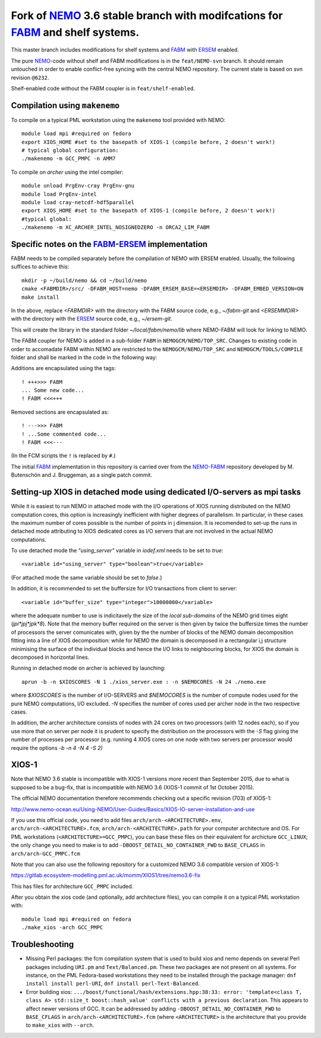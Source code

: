 ============================================================================
Fork of NEMO_ 3.6 stable branch with modifcations for FABM_ and shelf systems.
============================================================================

This master branch includes modifications for shelf systems and FABM_ with ERSEM_ enabled.

The pure NEMO_-code without shelf and FABM modifications is in the ``feat/NEMO-svn`` branch.
It should remain untouched in order to enable conflict-free syncing with the central NEMO repository.
The current state is based on svn revision ``@6232``.

Shelf-enabled code without the FABM coupler is in ``feat/shelf-enabled``.

Compilation using ``makenemo``
==============================

To compile on a typical PML workstation using the ``makenemo`` tool provided with NEMO::

  module load mpi #required on fedora
  export XIOS_HOME #set to the basepath of XIOS-1 (compile before, 2 doesn't work!)
  # typical global configuration:
  ./makenemo -m GCC_PMPC -n AMM7

To compile on *archer* using the intel compiler::

  module unload PrgEnv-cray PrgEnv-gnu
  module load PrgEnv-intel
  module load cray-netcdf-hdf5parallel
  export XIOS_HOME #set to the basepath of XIOS-1 (compile before, 2 doesn't work!)
  #typical global:
  ./makenemo -m XC_ARCHER_INTEL_NOSIGNEDZERO -n ORCA2_LIM_FABM

Specific notes on the FABM_-ERSEM_ implementation
=============================================

FABM needs to be compiled separately before the compilation of NEMO with ERSEM enabled.
Usually, the following suffices to achieve this::

   mkdir -p ~/build/nemo && cd ~/build/nemo
   cmake <FABMDIR>/src/ -DFABM_HOST=nemo -DFABM_ERSEM_BASE=<ERSEMDIR> -DFABM_EMBED_VERSION=ON
   make install

In the above, replace `<FABMDIR>` with the directory with the FABM source code, e.g., `~/fabm-git` and `<ERSEMMDIR>` with the directory with the ERSEM_ source code, e.g., `~/ersem-git`.

This will create the library in the standard folder `~/local/fabm/nemo/lib` where NEMO-FABM will look for linking to NEMO.

The FABM coupler for NEMO is added in a sub-folder ``FABM`` in ``NEMOGCM/NEMO/TOP_SRC``.
Changes to existing code in order to accomadate FABM within NEMO are restricted to the ``NEMOGCM/NEMO/TOP_SRC`` and ``NEMOGCM/TOOLS/COMPILE`` folder and shall be marked in the code in the following way:

Additions are encapsulated using the tags::

   ! +++>>> FABM
   ... Some new code...
   ! FABM <<<+++

Removed sections are encapsulated as::

   ! --->>> FABM
   ! ...Some commented code...
   ! FABM <<<---

(In the FCM scripts the ``!`` is replaced by ``#``.)

The initial FABM_ implementation in this repository is carried over from the NEMO-FABM_ repository developed by M. Butenschön and J. Bruggeman, as a single patch commit.

.. _FABM: http://fabm.net
.. _NEMO: http://www.nemo-ocean.eu
.. _ERSEM: http://shelfseasmodelling.org
.. _NEMO-FABM: https://gitlab.ecosystem-modelling.pml.ac.uk/momm/NEMO-FABM

Setting-up XIOS in detached mode using dedicated I/O-servers as mpi tasks
=========================================================================

While it is easiest to run NEMO in attached mode with the I/O operations of XIOS running distributed on the NEMO computation cores, this option is increasingly inefficient with higher degrees of parallelism. In particular, in these cases the maximum number of cores possible is the number of points in j dimension.
It is recomended to set-up the runs in detached mode attributing to XIOS dedicated cores as I/O servers that are not involved in the actual NEMO computations.

To use detached mode the `"using_server"` variable in `iodef.xml` needs to be set to `true`::
  
   <variable id="using_server" type="boolean">true</variable>

(For attached mode the same variable should be set to `false`.)

In addition, it is recommended to set the buffersize for I/O transactions from client to server::

   <variable id="buffer_size" type="integer">10000000</variable>

where the adequate number to use is indicitavely the size of the *local sub-domains* of the NEMO grid times eight (`jpi*jpj*jpk*8`).
Note that the memory buffer required on the server is then given by twice the buffersize times the number of processors the server comunicates with, given by the the number of blocks of the NEMO domain decomposition fitting into a line of XIOS decomposition:
while for NEMO the domain is decomposed in a rectangular i,j structure minimising the surface of the individual blocks and hence the I/O links to neighbouring blocks, for XIOS the domain is decomposed in horizontal lines.

Running in detached mode on archer is achieved by launching::

   aprun -b -n $XIOSCORES -N 1 ./xios_server.exe : -n $NEMOCORES -N 24 ./nemo.exe

where `$XIOSCORES` is the number of I/O-SERVERS and `$NEMOCORES` is the number of compute nodes used for the pure NEMO computations, I/O excluded. `-N` specifies the number of cores used per archer node in the two respective cases.

In addition, the archer architecture consists of nodes with 24 cores on two processors (with 12 nodes each), so if you use more that on server per node it is prudent to specify the distribution on the processors with the `-S` flag giving the number of processes per processor (e.g. running 4 XIOS cores on one node with two servers per processor would require the options `-b -n 4 -N 4 -S 2)`

XIOS-1
==================

Note that NEMO 3.6 stable is incompatible with XIOS-1 versions more recent than September 2015,
due to what is supposed to be a bug-fix, that is incompatible with NEMO 3.6 (XIOS-1 commit of 1st October 2015).

The official NEMO documentation therefore recommends checking out a specific revision (703) of XIOS-1:

http://www.nemo-ocean.eu/Using-NEMO/User-Guides/Basics/XIOS-IO-server-installation-and-use

If you use this official code, you need to add files ``arch/arch-<ARCHITECTURE>.env``, ``arch/arch-<ARCHITECTURE>.fcm``, ``arch/arch-<ARCHITECTURE>.path`` for your computer architecture and OS.
For PML workstations (``<ARCHITECTURE>=GCC_PMPC``), you can base these files on their equivalent for archicture ``GCC_LINUX``;
the only change you need to make is to add ``-DBOOST_DETAIL_NO_CONTAINER_FWD`` to ``BASE_CFLAGS`` in ``arch/arch-GCC_PMPC.fcm``

Note that you can also use the following repository for a customized NEMO 3.6 compatible version of XIOS-1:

https://gitlab.ecosystem-modelling.pml.ac.uk/momm/XIOS1/tree/nemo3.6-fix

This has files for architecture ``GCC_PMPC`` included.

After you obtain the xios code (and optionally, add architecture files), you can compile it on a typical PML workstation with::

   module load mpi #required on fedora
   ./make_xios -arch GCC_PMPC

Troubleshooting
===============

* Missing Perl packages: the fcm compilation system that is used to build xios and nemo depends on several Perl packages including ``URI.pm`` and ``Text/Balanced.pm``. These two packages are not present on all systems. For instance, on the PML Fedora-based workstations they need to be installed through the package manager: ``dnf install install perl-URI``, ``dnf install perl-Text-Balanced``.

* Error building xios: ``.../boost/functional/hash/extensions.hpp:38:33: error: 'template<class T, class A> std::size_t boost::hash_value' conflicts with a previous declaration``. This appears to affect newer versions of GCC. It can be addressed by adding ``-DBOOST_DETAIL_NO_CONTAINER_FWD`` to ``BASE_CFLAGS`` in ``arch/arch-<ARCHITECTURE>.fcm`` (where ``<ARCHITECTURE>`` is the architecture that you provide to ``make_xios`` with ``--arch``.
